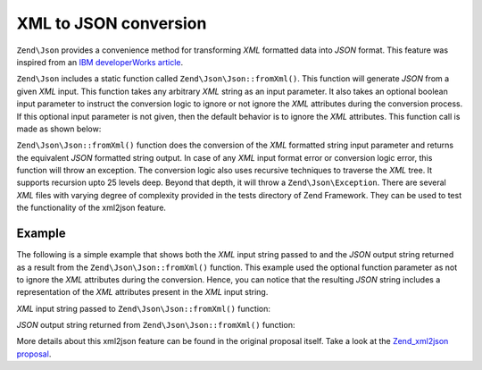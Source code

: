 .. _zend.json.xml2json:

XML to JSON conversion
======================

``Zend\Json`` provides a convenience method for transforming *XML* formatted data into *JSON* format. This feature
was inspired from an `IBM developerWorks article`_.

``Zend\Json`` includes a static function called ``Zend\Json\Json::fromXml()``. This function will generate *JSON* 
from a given *XML* input. This function takes any arbitrary *XML* string as an input parameter. It also takes an 
optional boolean input parameter to instruct the conversion logic to ignore or not ignore the *XML* attributes 
during the conversion process. If this optional input parameter is not given, then the default behavior is to ignore
the *XML* attributes. This function call is made as shown below:

.. code-block:: php
   :linenos:

   // fromXml function simply takes a String containing XML contents
   // as input.
   $jsonContents = Zend\Json\Json::fromXml($xmlStringContents, true);

``Zend\Json\Json::fromXml()`` function does the conversion of the *XML* formatted string input parameter and returns
the equivalent *JSON* formatted string output. In case of any *XML* input format error or conversion logic error,
this function will throw an exception. The conversion logic also uses recursive techniques to traverse the *XML*
tree.  It supports recursion upto 25 levels deep. Beyond that depth, it will throw a ``Zend\Json\Exception``. There
are several *XML* files with varying degree of complexity provided in the tests directory of Zend Framework. They
can be used to test the functionality of the xml2json feature.

.. _zend.json.xml2json.example:

Example
-------

The following is a simple example that shows both the *XML* input string passed to and the *JSON* output string
returned as a result from the ``Zend\Json\Json::fromXml()`` function. This example used the optional function parameter
as not to ignore the *XML* attributes during the conversion. Hence, you can notice that the resulting *JSON* string
includes a representation of the *XML* attributes present in the *XML* input string.

*XML* input string passed to ``Zend\Json\Json::fromXml()`` function:

.. code-block:: php
   :linenos:

   <?xml version="1.0" encoding="UTF-8"?>
   <books>
       <book id="1">
           <title>Code Generation in Action</title>
           <author><first>Jack</first><last>Herrington</last></author>
           <publisher>Manning</publisher>
       </book>

       <book id="2">
           <title>PHP Hacks</title>
           <author><first>Jack</first><last>Herrington</last></author>
           <publisher>O'Reilly</publisher>
       </book>

       <book id="3">
           <title>Podcasting Hacks</title>
           <author><first>Jack</first><last>Herrington</last></author>
           <publisher>O'Reilly</publisher>
       </book>
   </books>

*JSON* output string returned from ``Zend\Json\Json::fromXml()`` function:

.. code-block:: php
   :linenos:

   {
      "books" : {
         "book" : [ {
            "@attributes" : {
               "id" : "1"
            },
            "title" : "Code Generation in Action",
            "author" : {
               "first" : "Jack", "last" : "Herrington"
            },
            "publisher" : "Manning"
         }, {
            "@attributes" : {
               "id" : "2"
            },
            "title" : "PHP Hacks", "author" : {
               "first" : "Jack", "last" : "Herrington"
            },
            "publisher" : "O'Reilly"
         }, {
            "@attributes" : {
               "id" : "3"
            },
            "title" : "Podcasting Hacks", "author" : {
               "first" : "Jack", "last" : "Herrington"
            },
            "publisher" : "O'Reilly"
         }
      ]}
   }

More details about this xml2json feature can be found in the original proposal itself. Take a look at the
`Zend_xml2json proposal`_.



.. _`IBM developerWorks article`: http://www.ibm.com/developerworks/xml/library/x-xml2jsonphp/
.. _`Zend_xml2json proposal`: http://framework.zend.com/wiki/display/ZFPROP/Zend_xml2json+-+Senthil+Nathan
